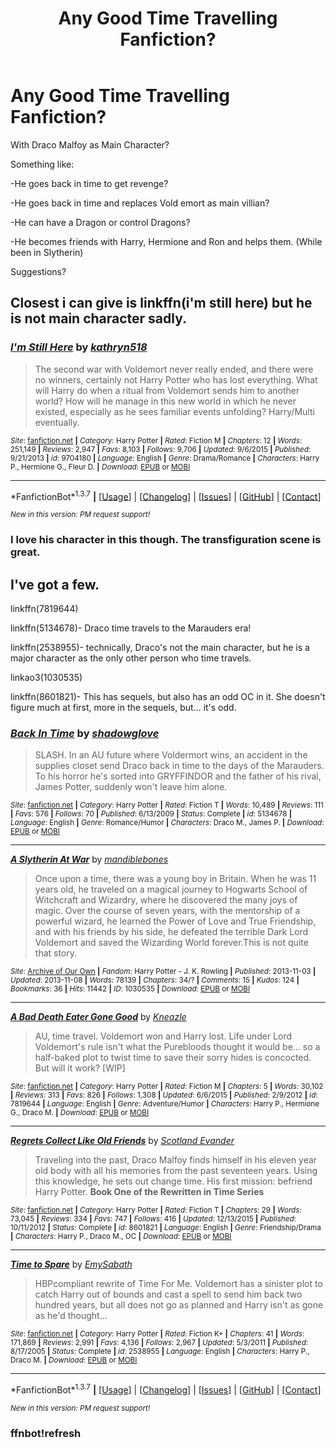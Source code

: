 #+TITLE: Any Good Time Travelling Fanfiction?

* Any Good Time Travelling Fanfiction?
:PROPERTIES:
:Author: Hokagemangavox
:Score: 6
:DateUnix: 1463606907.0
:DateShort: 2016-May-19
:FlairText: Request
:END:
With Draco Malfoy as Main Character?

Something like:

-He goes back in time to get revenge?

-He goes back in time and replaces Vold emort as main villian?

-He can have a Dragon or control Dragons?

-He becomes friends with Harry, Hermione and Ron and helps them. (While been in Slytherin)

Suggestions?


** Closest i can give is linkffn(i'm still here) but he is not main character sadly.
:PROPERTIES:
:Author: Manicial
:Score: 1
:DateUnix: 1463623431.0
:DateShort: 2016-May-19
:END:

*** [[http://www.fanfiction.net/s/9704180/1/][*/I'm Still Here/*]] by [[https://www.fanfiction.net/u/4404355/kathryn518][/kathryn518/]]

#+begin_quote
  The second war with Voldemort never really ended, and there were no winners, certainly not Harry Potter who has lost everything. What will Harry do when a ritual from Voldemort sends him to another world? How will he manage in this new world in which he never existed, especially as he sees familiar events unfolding? Harry/Multi eventually.
#+end_quote

^{/Site/: [[http://www.fanfiction.net/][fanfiction.net]] *|* /Category/: Harry Potter *|* /Rated/: Fiction M *|* /Chapters/: 12 *|* /Words/: 251,149 *|* /Reviews/: 2,947 *|* /Favs/: 8,103 *|* /Follows/: 9,706 *|* /Updated/: 9/6/2015 *|* /Published/: 9/21/2013 *|* /id/: 9704180 *|* /Language/: English *|* /Genre/: Drama/Romance *|* /Characters/: Harry P., Hermione G., Fleur D. *|* /Download/: [[http://www.p0ody-files.com/ff_to_ebook/ffn-bot/index.php?id=9704180&source=ff&filetype=epub][EPUB]] or [[http://www.p0ody-files.com/ff_to_ebook/ffn-bot/index.php?id=9704180&source=ff&filetype=mobi][MOBI]]}

--------------

*FanfictionBot*^{1.3.7} *|* [[[https://github.com/tusing/reddit-ffn-bot/wiki/Usage][Usage]]] | [[[https://github.com/tusing/reddit-ffn-bot/wiki/Changelog][Changelog]]] | [[[https://github.com/tusing/reddit-ffn-bot/issues/][Issues]]] | [[[https://github.com/tusing/reddit-ffn-bot/][GitHub]]] | [[[https://www.reddit.com/message/compose?to=%2Fu%2Ftusing][Contact]]]

^{/New in this version: PM request support!/}
:PROPERTIES:
:Author: FanfictionBot
:Score: 2
:DateUnix: 1463623489.0
:DateShort: 2016-May-19
:END:


*** I love his character in this though. The transfiguration scene is great.
:PROPERTIES:
:Author: howtopleaseme
:Score: 1
:DateUnix: 1463625360.0
:DateShort: 2016-May-19
:END:


** I've got a few.

linkffn(7819644)

linkffn(5134678)- Draco time travels to the Marauders era!

linkffn(2538955)- technically, Draco's not the main character, but he is a major character as the only other person who time travels.

linkao3(1030535)

linkffn(8601821)- This has sequels, but also has an odd OC in it. She doesn't figure much at first, more in the sequels, but... it's odd.
:PROPERTIES:
:Author: Selofain
:Score: 1
:DateUnix: 1463629693.0
:DateShort: 2016-May-19
:END:

*** [[http://www.fanfiction.net/s/5134678/1/][*/Back In Time/*]] by [[https://www.fanfiction.net/u/827845/shadowglove][/shadowglove/]]

#+begin_quote
  SLASH. In an AU future where Voldermort wins, an accident in the supplies closet send Draco back in time to the days of the Marauders. To his horror he's sorted into GRYFFINDOR and the father of his rival, James Potter, suddenly won't leave him alone.
#+end_quote

^{/Site/: [[http://www.fanfiction.net/][fanfiction.net]] *|* /Category/: Harry Potter *|* /Rated/: Fiction T *|* /Words/: 10,489 *|* /Reviews/: 111 *|* /Favs/: 576 *|* /Follows/: 70 *|* /Published/: 6/13/2009 *|* /Status/: Complete *|* /id/: 5134678 *|* /Language/: English *|* /Genre/: Romance/Humor *|* /Characters/: Draco M., James P. *|* /Download/: [[http://www.p0ody-files.com/ff_to_ebook/ffn-bot/index.php?id=5134678&source=ff&filetype=epub][EPUB]] or [[http://www.p0ody-files.com/ff_to_ebook/ffn-bot/index.php?id=5134678&source=ff&filetype=mobi][MOBI]]}

--------------

[[http://archiveofourown.org/works/1030535][*/A Slytherin At War/*]] by [[http://archiveofourown.org/users/mandiblebones/pseuds/mandiblebones][/mandiblebones/]]

#+begin_quote
  Once upon a time, there was a young boy in Britain. When he was 11 years old, he traveled on a magical journey to Hogwarts School of Witchcraft and Wizardry, where he discovered the many joys of magic. Over the course of seven years, with the mentorship of a powerful wizard, he learned the Power of Love and True Friendship, and with his friends by his side, he defeated the terrible Dark Lord Voldemort and saved the Wizarding World forever.This is not quite that story.
#+end_quote

^{/Site/: [[http://www.archiveofourown.org/][Archive of Our Own]] *|* /Fandom/: Harry Potter - J. K. Rowling *|* /Published/: 2013-11-03 *|* /Updated/: 2013-11-08 *|* /Words/: 78139 *|* /Chapters/: 34/? *|* /Comments/: 15 *|* /Kudos/: 124 *|* /Bookmarks/: 36 *|* /Hits/: 11442 *|* /ID/: 1030535 *|* /Download/: [[http://archiveofourown.org/downloads/ma/mandiblebones/1030535/A%20Slytherin%20At%20War.epub?updated_at=1457985889][EPUB]] or [[http://archiveofourown.org/downloads/ma/mandiblebones/1030535/A%20Slytherin%20At%20War.mobi?updated_at=1457985889][MOBI]]}

--------------

[[http://www.fanfiction.net/s/7819644/1/][*/A Bad Death Eater Gone Good/*]] by [[https://www.fanfiction.net/u/42364/Kneazle][/Kneazle/]]

#+begin_quote
  AU, time travel. Voldemort won and Harry lost. Life under Lord Voldemort's rule isn't what the Purebloods thought it would be... so a half-baked plot to twist time to save their sorry hides is concocted. But will it work? [WIP]
#+end_quote

^{/Site/: [[http://www.fanfiction.net/][fanfiction.net]] *|* /Category/: Harry Potter *|* /Rated/: Fiction M *|* /Chapters/: 5 *|* /Words/: 30,102 *|* /Reviews/: 313 *|* /Favs/: 826 *|* /Follows/: 1,308 *|* /Updated/: 6/6/2015 *|* /Published/: 2/9/2012 *|* /id/: 7819644 *|* /Language/: English *|* /Genre/: Adventure/Humor *|* /Characters/: Harry P., Hermione G., Draco M. *|* /Download/: [[http://www.p0ody-files.com/ff_to_ebook/ffn-bot/index.php?id=7819644&source=ff&filetype=epub][EPUB]] or [[http://www.p0ody-files.com/ff_to_ebook/ffn-bot/index.php?id=7819644&source=ff&filetype=mobi][MOBI]]}

--------------

[[http://www.fanfiction.net/s/8601821/1/][*/Regrets Collect Like Old Friends/*]] by [[https://www.fanfiction.net/u/4160347/Scotland-Evander][/Scotland Evander/]]

#+begin_quote
  Traveling into the past, Draco Malfoy finds himself in his eleven year old body with all his memories from the past seventeen years. Using this knowledge, he sets out change time. His first mission: befriend Harry Potter. *Book One of the Rewritten in Time Series*
#+end_quote

^{/Site/: [[http://www.fanfiction.net/][fanfiction.net]] *|* /Category/: Harry Potter *|* /Rated/: Fiction T *|* /Chapters/: 29 *|* /Words/: 73,045 *|* /Reviews/: 334 *|* /Favs/: 747 *|* /Follows/: 416 *|* /Updated/: 12/13/2015 *|* /Published/: 10/11/2012 *|* /Status/: Complete *|* /id/: 8601821 *|* /Language/: English *|* /Genre/: Friendship/Drama *|* /Characters/: Harry P., Draco M., OC *|* /Download/: [[http://www.p0ody-files.com/ff_to_ebook/ffn-bot/index.php?id=8601821&source=ff&filetype=epub][EPUB]] or [[http://www.p0ody-files.com/ff_to_ebook/ffn-bot/index.php?id=8601821&source=ff&filetype=mobi][MOBI]]}

--------------

[[http://www.fanfiction.net/s/2538955/1/][*/Time to Spare/*]] by [[https://www.fanfiction.net/u/731373/EmySabath][/EmySabath/]]

#+begin_quote
  HBPcompliant rewrite of Time For Me. Voldemort has a sinister plot to catch Harry out of bounds and cast a spell to send him back two hundred years, but all does not go as planned and Harry isn't as gone as he'd thought...
#+end_quote

^{/Site/: [[http://www.fanfiction.net/][fanfiction.net]] *|* /Category/: Harry Potter *|* /Rated/: Fiction K+ *|* /Chapters/: 41 *|* /Words/: 171,869 *|* /Reviews/: 2,991 *|* /Favs/: 4,136 *|* /Follows/: 2,967 *|* /Updated/: 5/3/2011 *|* /Published/: 8/17/2005 *|* /Status/: Complete *|* /id/: 2538955 *|* /Language/: English *|* /Characters/: Harry P., Draco M. *|* /Download/: [[http://www.p0ody-files.com/ff_to_ebook/ffn-bot/index.php?id=2538955&source=ff&filetype=epub][EPUB]] or [[http://www.p0ody-files.com/ff_to_ebook/ffn-bot/index.php?id=2538955&source=ff&filetype=mobi][MOBI]]}

--------------

*FanfictionBot*^{1.3.7} *|* [[[https://github.com/tusing/reddit-ffn-bot/wiki/Usage][Usage]]] | [[[https://github.com/tusing/reddit-ffn-bot/wiki/Changelog][Changelog]]] | [[[https://github.com/tusing/reddit-ffn-bot/issues/][Issues]]] | [[[https://github.com/tusing/reddit-ffn-bot/][GitHub]]] | [[[https://www.reddit.com/message/compose?to=%2Fu%2Ftusing][Contact]]]

^{/New in this version: PM request support!/}
:PROPERTIES:
:Author: FanfictionBot
:Score: 1
:DateUnix: 1463641925.0
:DateShort: 2016-May-19
:END:


*** ffnbot!refresh
:PROPERTIES:
:Author: Selofain
:Score: 0
:DateUnix: 1463641827.0
:DateShort: 2016-May-19
:END:
